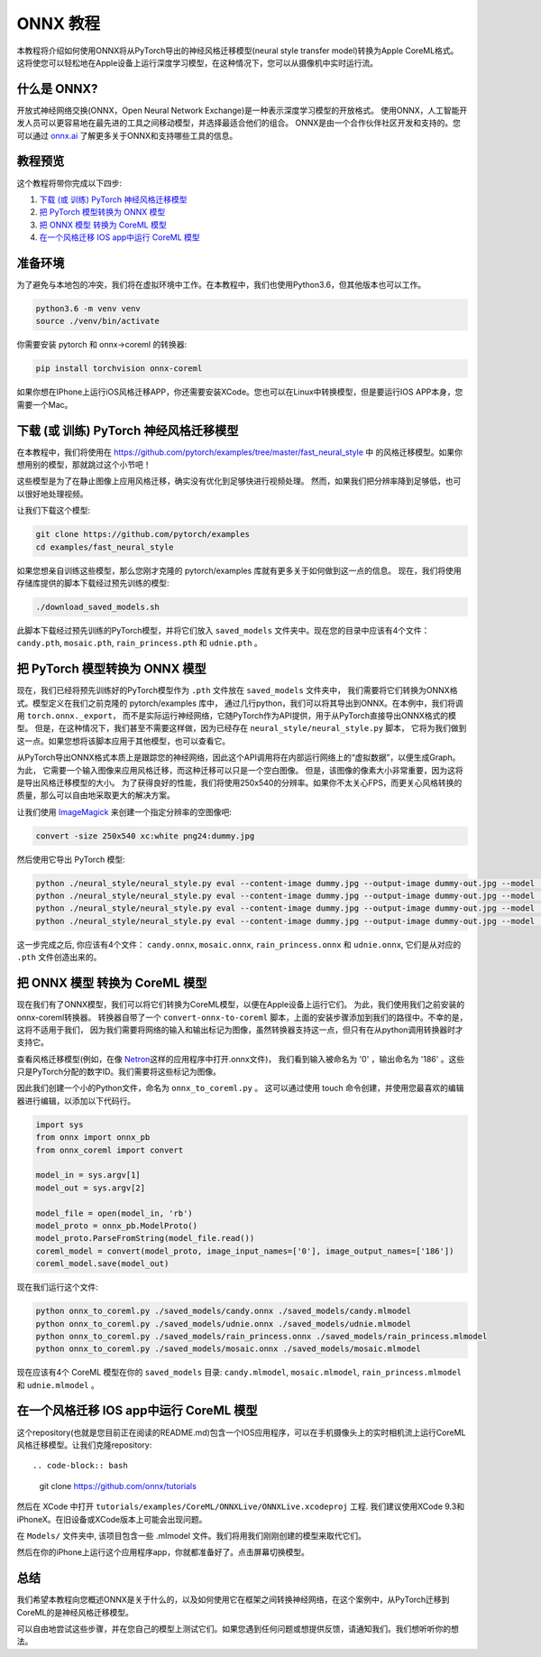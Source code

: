 
ONNX 教程
==================

本教程将介绍如何使用ONNX将从PyTorch导出的神经风格迁移模型(neural style transfer model)转换为Apple CoreML格式。
这将使您可以轻松地在Apple设备上运行深度学习模型，在这种情况下，您可以从摄像机中实时运行流。

什么是 ONNX?
-------------

开放式神经网络交换(ONNX，Open Neural Network Exchange)是一种表示深度学习模型的开放格式。
使用ONNX，人工智能开发人员可以更容易地在最先进的工具之间移动模型，并选择最适合他们的组合。
ONNX是由一个合作伙伴社区开发和支持的。您可以通过 `onnx.ai <http://onnx.ai/>`_ 了解更多关于ONNX和支持哪些工具的信息。

教程预览
-----------------

这个教程将带你完成以下四步:


#. `下载 (或 训练) PyTorch 神经风格迁移模型`_
#. `把 PyTorch 模型转换为 ONNX 模型`_
#. `把 ONNX 模型 转换为 CoreML 模型`_
#. `在一个风格迁移 IOS app中运行 CoreML 模型`_

准备环境
-------------------------

为了避免与本地包的冲突，我们将在虚拟环境中工作。在本教程中，我们也使用Python3.6，但其他版本也可以工作。

.. code-block:: python

   python3.6 -m venv venv
   source ./venv/bin/activate


你需要安装 pytorch 和 onnx->coreml 的转换器:

.. code-block:: bash

   pip install torchvision onnx-coreml


如果你想在IPhone上运行iOS风格迁移APP，你还需要安装XCode。您也可以在Linux中转换模型，但是要运行IOS APP本身，您需要一个Mac。

下载 (或 训练) PyTorch 神经风格迁移模型
-------------------------------------------------

在本教程中，我们将使用在 https://github.com/pytorch/examples/tree/master/fast_neural_style 中
的风格迁移模型。如果你想用别的模型，那就跳过这个小节吧！

这些模型是为了在静止图像上应用风格迁移，确实没有优化到足够快进行视频处理。
然而，如果我们把分辨率降到足够低，也可以很好地处理视频。

让我们下载这个模型:

.. code-block:: bash

   git clone https://github.com/pytorch/examples
   cd examples/fast_neural_style


如果您想亲自训练这些模型，那么您刚才克隆的 pytorch/examples 库就有更多关于如何做到这一点的信息。
现在，我们将使用存储库提供的脚本下载经过预先训练的模型:

.. code-block:: bash

   ./download_saved_models.sh


此脚本下载经过预先训练的PyTorch模型，并将它们放入 ``saved_models`` 文件夹中。现在您的目录中应该有4个文件：
``candy.pth``\ , ``mosaic.pth``\ , ``rain_princess.pth`` 和 ``udnie.pth`` 。

把 PyTorch 模型转换为 ONNX 模型
-----------------------------------------

现在，我们已经将预先训练好的PyTorch模型作为 ``.pth`` 文件放在 ``saved_models`` 文件夹中，
我们需要将它们转换为ONNX格式。模型定义在我们之前克隆的 pytorch/examples 库中，
通过几行python，我们可以将其导出到ONNX。在本例中，我们将调用 ``torch.onnx._export``\ ，
而不是实际运行神经网络，它随PyTorch作为API提供，用于从PyTorch直接导出ONNX格式的模型。
但是，在这种情况下，我们甚至不需要这样做，因为已经存在 ``neural_style/neural_style.py`` 脚本，
它将为我们做到这一点。如果您想将该脚本应用于其他模型，也可以查看它。

从PyTorch导出ONNX格式本质上是跟踪您的神经网络，因此这个API调用将在内部运行网络上的“虚拟数据”，以便生成Graph。为此，
它需要一个输入图像来应用风格迁移，而这种迁移可以只是一个空白图像。
但是，该图像的像素大小非常重要，因为这将是导出风格迁移模型的大小。
为了获得良好的性能，我们将使用250x540的分辨率。如果你不太关心FPS，而更关心风格转换的质量，那么可以自由地采取更大的解决方案。

让我们使用 `ImageMagick <http://www.imagemagick.org/>`_ 来创建一个指定分辨率的空图像吧:

.. code-block:: bash

   convert -size 250x540 xc:white png24:dummy.jpg


然后使用它导出 PyTorch 模型:

.. code-block:: bash

   python ./neural_style/neural_style.py eval --content-image dummy.jpg --output-image dummy-out.jpg --model ./saved_models/candy.pth --cuda 0 --export_onnx ./saved_models/candy.onnx
   python ./neural_style/neural_style.py eval --content-image dummy.jpg --output-image dummy-out.jpg --model ./saved_models/udnie.pth --cuda 0 --export_onnx ./saved_models/udnie.onnx
   python ./neural_style/neural_style.py eval --content-image dummy.jpg --output-image dummy-out.jpg --model ./saved_models/rain_princess.pth --cuda 0 --export_onnx ./saved_models/rain_princess.onnx
   python ./neural_style/neural_style.py eval --content-image dummy.jpg --output-image dummy-out.jpg --model ./saved_models/mosaic.pth --cuda 0 --export_onnx ./saved_models/mosaic.onnx


这一步完成之后, 你应该有4个文件： ``candy.onnx``\ , ``mosaic.onnx``\ , ``rain_princess.onnx`` 和 ``udnie.onnx``\ , 它们是从对应的 ``.pth`` 文件创造出来的。

把 ONNX 模型 转换为 CoreML 模型
----------------------------------------

现在我们有了ONNX模型，我们可以将它们转换为CoreML模型，以便在Apple设备上运行它们。
为此，我们使用我们之前安装的onnx-coreml转换器。
转换器自带了一个 ``convert-onnx-to-coreml`` 脚本，上面的安装步骤添加到我们的路径中。不幸的是，这将不适用于我们，
因为我们需要将网络的输入和输出标记为图像，虽然转换器支持这一点，但只有在从python调用转换器时才支持它。

查看风格迁移模型(例如，在像  `Netron <https://github.com/lutzroeder/Netron>`_\ 这样的应用程序中打开.onnx文件)，
我们看到输入被命名为 '0' ，输出命名为 '186' 。这些只是PyTorch分配的数字ID。我们需要将这些标记为图像。

因此我们创建一个小的Python文件，命名为 ``onnx_to_coreml.py`` 。 这可以通过使用 touch 命令创建，并使用您最喜欢的编辑器进行编辑，以添加以下代码行。

.. code-block:: python

   import sys
   from onnx import onnx_pb
   from onnx_coreml import convert

   model_in = sys.argv[1]
   model_out = sys.argv[2]

   model_file = open(model_in, 'rb')
   model_proto = onnx_pb.ModelProto()
   model_proto.ParseFromString(model_file.read())
   coreml_model = convert(model_proto, image_input_names=['0'], image_output_names=['186'])
   coreml_model.save(model_out)


现在我们运行这个文件:

.. code-block:: bash

   python onnx_to_coreml.py ./saved_models/candy.onnx ./saved_models/candy.mlmodel
   python onnx_to_coreml.py ./saved_models/udnie.onnx ./saved_models/udnie.mlmodel
   python onnx_to_coreml.py ./saved_models/rain_princess.onnx ./saved_models/rain_princess.mlmodel
   python onnx_to_coreml.py ./saved_models/mosaic.onnx ./saved_models/mosaic.mlmodel


现在应该有4个 CoreML 模型在你的 ``saved_models`` 目录: ``candy.mlmodel``\ , ``mosaic.mlmodel``\ , ``rain_princess.mlmodel`` 和 ``udnie.mlmodel`` 。

在一个风格迁移 IOS app中运行 CoreML 模型
-------------------------------------------------

这个repository(也就是您目前正在阅读的README.md)包含一个IOS应用程序，可以在手机摄像头上的实时相机流上运行CoreML风格迁移模型。让我们克隆repository::

.. code-block:: bash

   git clone https://github.com/onnx/tutorials


然后在 XCode 中打开 ``tutorials/examples/CoreML/ONNXLive/ONNXLive.xcodeproj``  工程.
我们建议使用XCode 9.3和iPhoneX。在旧设备或XCode版本上可能会出现问题。

在 ``Models/`` 文件夹中, 该项目包含一些 .mlmodel 文件。我们将用我们刚刚创建的模型来取代它们。

然后在你的iPhone上运行这个应用程序app，你就都准备好了。点击屏幕切换模型。

总结
----------

我们希望本教程向您概述ONNX是关于什么的，以及如何使用它在框架之间转换神经网络，在这个案例中，从PyTorch迁移到CoreML的是神经风格迁移模型。

可以自由地尝试这些步骤，并在您自己的模型上测试它们。如果您遇到任何问题或想提供反馈，请通知我们。我们想听听你的想法。
